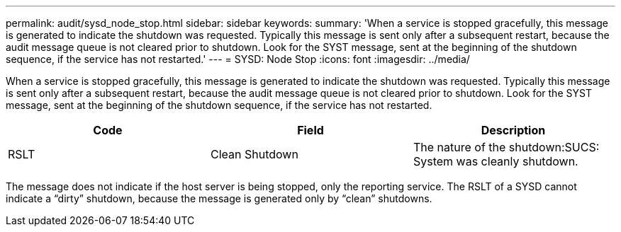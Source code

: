 ---
permalink: audit/sysd_node_stop.html
sidebar: sidebar
keywords: 
summary: 'When a service is stopped gracefully, this message is generated to indicate the shutdown was requested. Typically this message is sent only after a subsequent restart, because the audit message queue is not cleared prior to shutdown. Look for the SYST message, sent at the beginning of the shutdown sequence, if the service has not restarted.'
---
= SYSD: Node Stop
:icons: font
:imagesdir: ../media/

[.lead]
When a service is stopped gracefully, this message is generated to indicate the shutdown was requested. Typically this message is sent only after a subsequent restart, because the audit message queue is not cleared prior to shutdown. Look for the SYST message, sent at the beginning of the shutdown sequence, if the service has not restarted.

[options="header"]
|===
| Code| Field| Description
a|
RSLT
a|
Clean Shutdown
a|
The nature of the shutdown:SUCS: System was cleanly shutdown.

|===
The message does not indicate if the host server is being stopped, only the reporting service. The RSLT of a SYSD cannot indicate a "`dirty`" shutdown, because the message is generated only by "`clean`" shutdowns.
